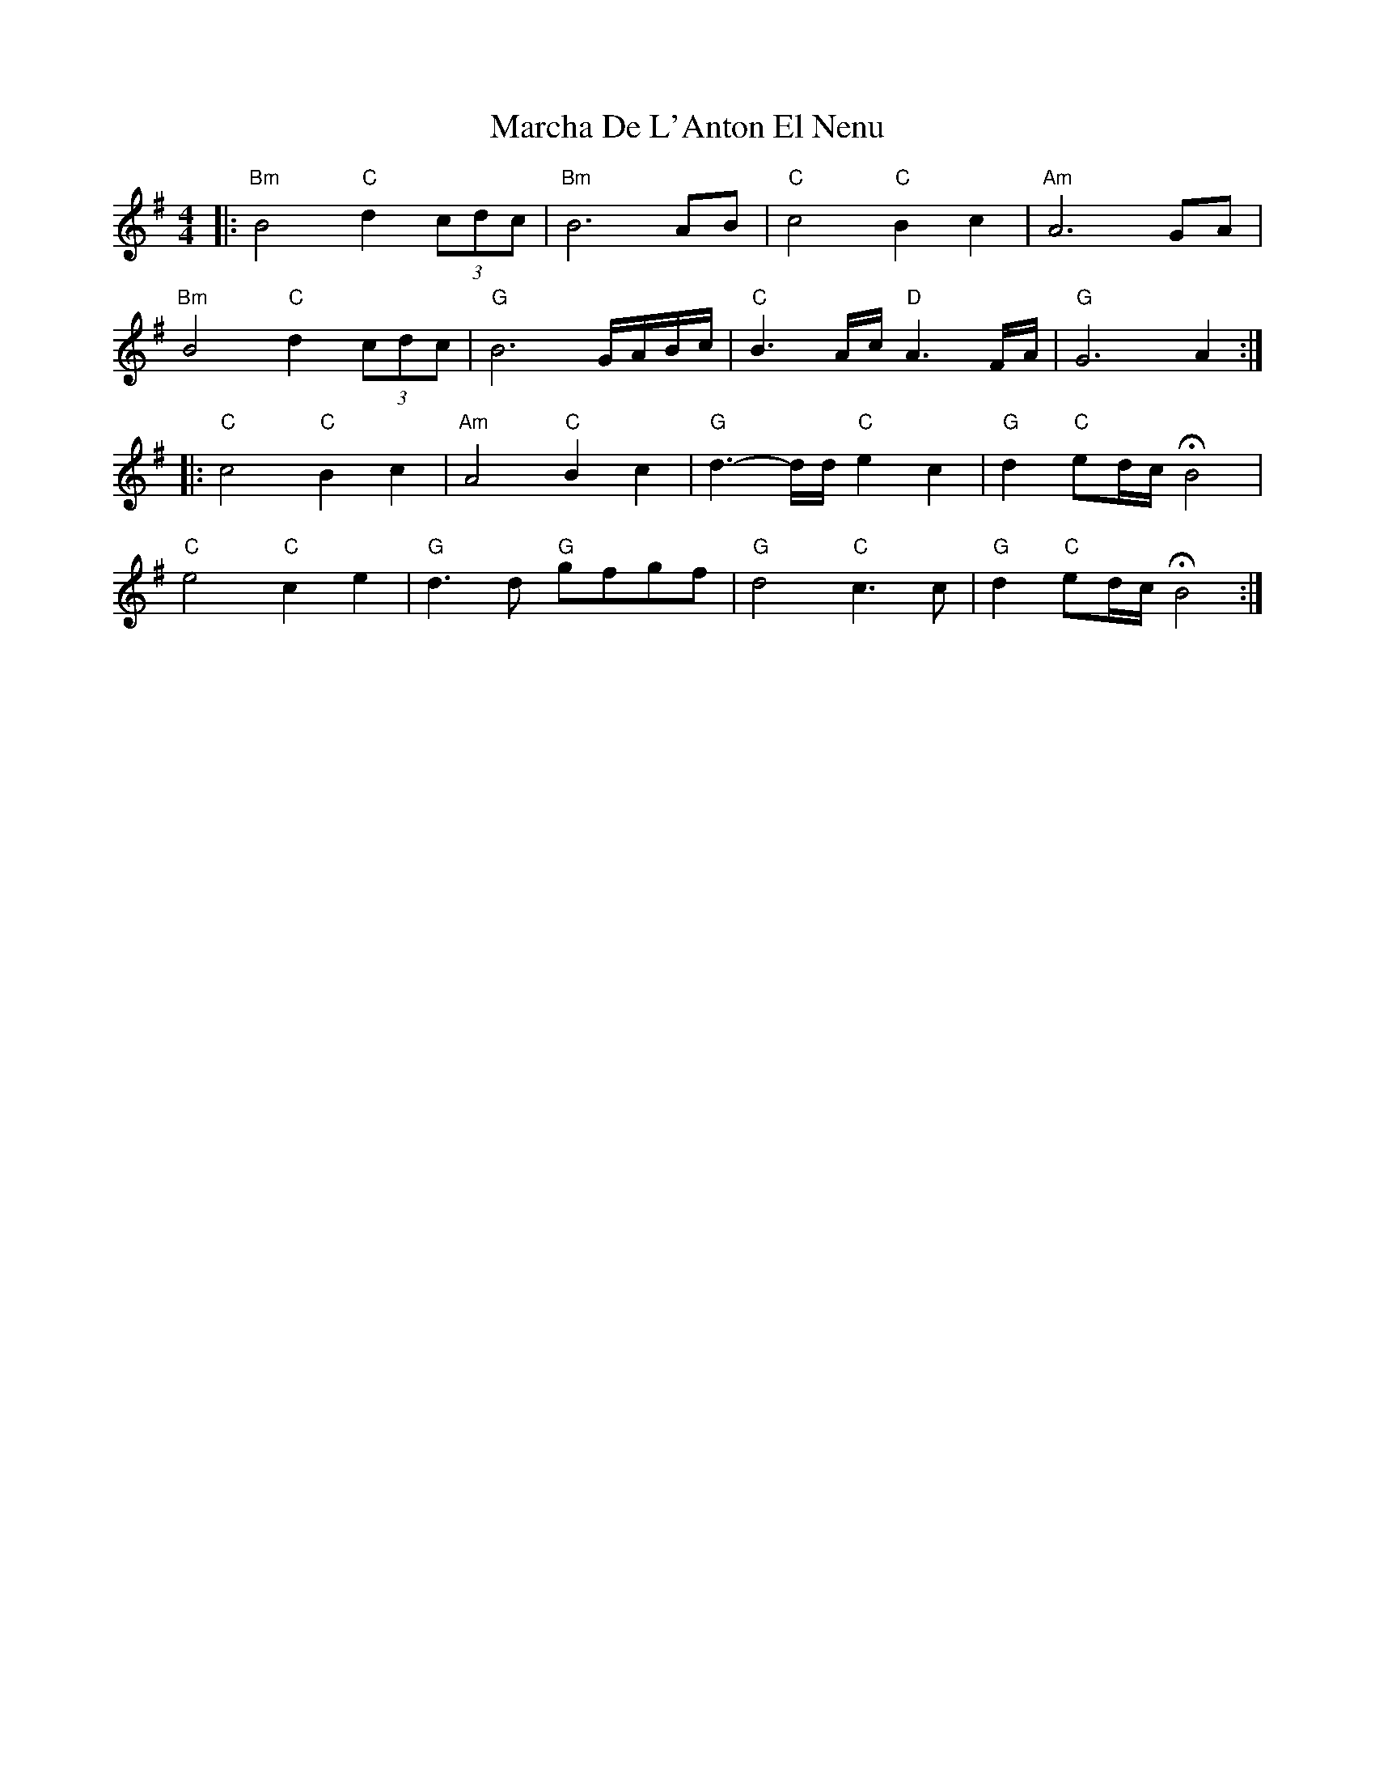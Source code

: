 X: 25435
T: Marcha De L'Anton El Nenu
R: reel
M: 4/4
K: Gmajor
|:"Bm" B4 "C" d2 (3cdc|"Bm" B6 AB|"C" c4 "C" B2c2|"Am" A6GA|
"Bm" B4 "C" d2 (3cdc|"G" B6G/2A/2B/2c/2|"C" B3A/2c/2 "D" A3F/2A/2|"G" G6A2:|
|:"C" c4 "C" B2c2|"Am" A4 "C" B2c2|"G" d3-d/2d/2 "C" e2c2|"G" d2 "C" ed/2c/2HB4|
"C" e4 "C" c2e2|"G" d3d "G" gfgf|"G" d4 "C" c3c|"G" d2 "C" ed/2c/2 HB4:|

